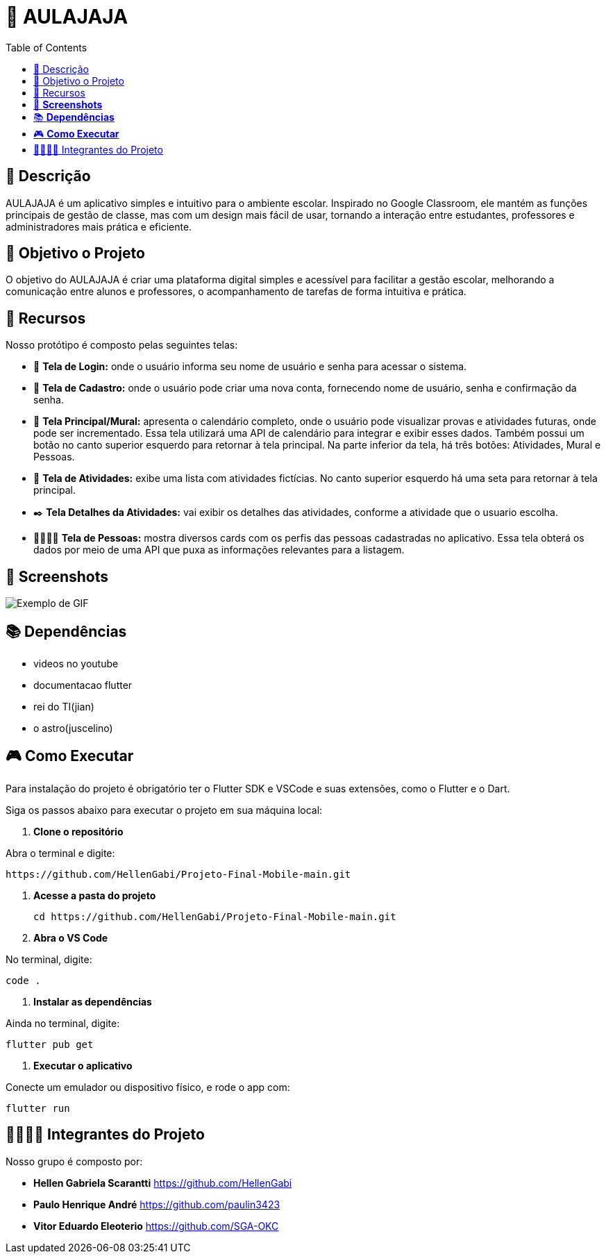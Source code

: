 = 📝 AULAJAJA
:icons: font
:toc: left
:toclevels: 2

== 📝 Descrição
AULAJAJA é um aplicativo simples e intuitivo para o ambiente escolar. Inspirado no Google Classroom, ele mantém as funções principais de gestão de classe, mas com um design mais fácil de usar, tornando a interação entre estudantes, professores e administradores mais prática e eficiente.

== 🎯 Objetivo o Projeto
O objetivo do AULAJAJA é criar uma plataforma digital simples e acessível para facilitar a gestão escolar, melhorando a comunicação entre alunos e professores, o acompanhamento de tarefas de forma intuitiva e prática.

== 🚀 Recursos
Nosso protótipo é composto pelas seguintes telas:

* 📲 **Tela de Login:** onde o usuário informa seu nome de usuário e senha para acessar o sistema.

* 🔐 **Tela de Cadastro:** onde o usuário pode criar uma nova conta, fornecendo nome de usuário, senha e confirmação da senha.

* 📱 **Tela Principal/Mural:** apresenta o calendário completo, onde o usuário pode visualizar provas e atividades futuras, onde pode ser incrementado. Essa tela utilizará uma API de calendário para integrar e exibir esses dados. Também possui um botão no canto superior esquerdo para retornar à tela principal. Na parte inferior da tela, há três botões: Atividades, Mural e Pessoas.

* 📒 **Tela de Atividades:** exibe uma lista com atividades fictícias. No canto superior esquerdo há uma seta para retornar à tela principal.

* ✒️ **Tela Detalhes da Atividades:** vai exibir os detalhes das atividades, conforme a atividade que o usuario escolha.

* 👨🏽👩🏽 **Tela de Pessoas:** mostra diversos cards com os perfis das pessoas cadastradas no aplicativo. Essa tela obterá os dados por meio de uma API que puxa as informações relevantes para a listagem.

== 📱 **Screenshots**
image::uhul.gif[Exemplo de GIF]

== 📚 **Dependências**

* videos no youtube

* documentacao flutter

* rei do TI(jian)

* o astro(juscelino)

== 🎮 **Como Executar**
Para instalação do projeto é obrigatório ter o Flutter SDK e VSCode e suas extensões, como o Flutter e o Dart.

Siga os passos abaixo para executar o projeto em sua máquina local:

1. **Clone o repositório**

Abra o terminal e digite: 

  https://github.com/HellenGabi/Projeto-Final-Mobile-main.git

2. **Acesse a pasta do projeto**

  cd https://github.com/HellenGabi/Projeto-Final-Mobile-main.git

3. **Abra o VS Code**

No terminal, digite:

   code .

4. **Instalar as dependências**

Ainda no terminal, digite:

   flutter pub get

5. **Executar o aplicativo**

Conecte um emulador ou dispositivo físico, e rode o app com:

   flutter run

== 🫱🏾‍🫲🏿 Integrantes do Projeto
Nosso grupo é composto por: 

*  **Hellen Gabriela Scarantti**
https://github.com/HellenGabi

*  **Paulo Henrique André**
https://github.com/paulin3423

*  **Vitor Eduardo Eleoterio**
https://github.com/SGA-OKC

